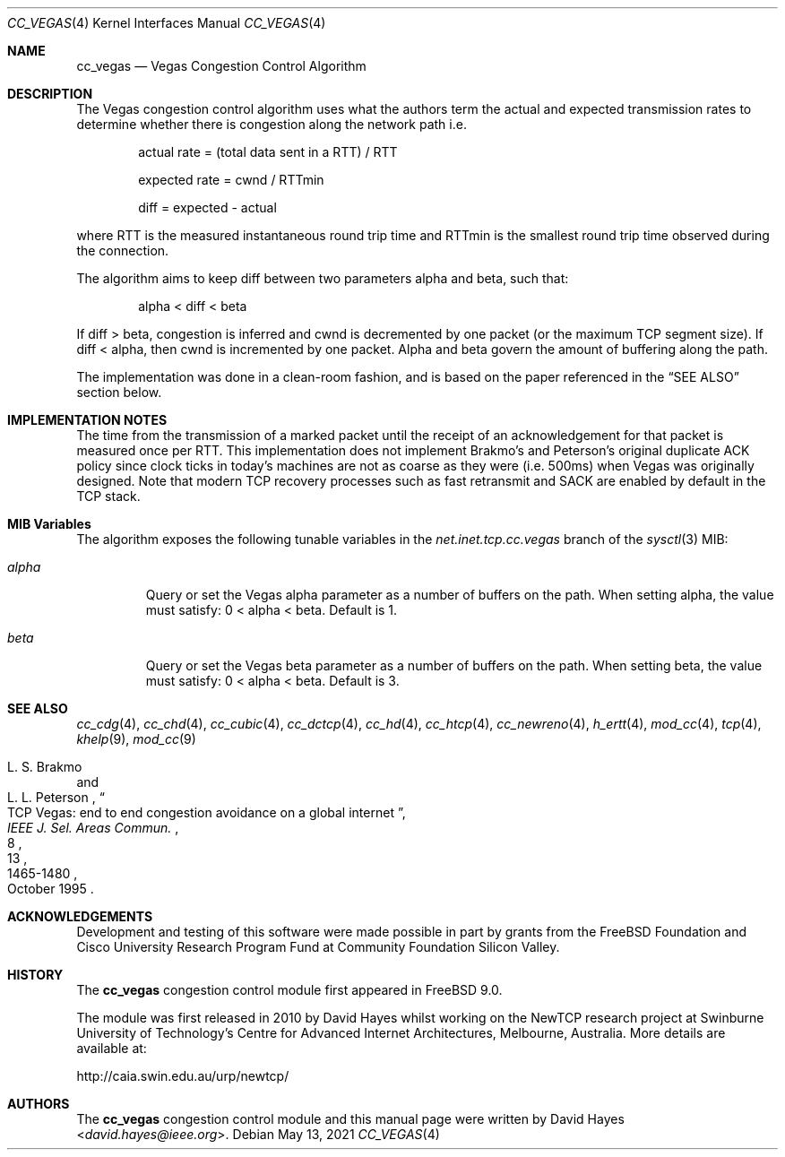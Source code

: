 .\"
.\" Copyright (c) 2010-2011 The FreeBSD Foundation
.\" All rights reserved.
.\"
.\" This documentation was written at the Centre for Advanced Internet
.\" Architectures, Swinburne University of Technology, Melbourne, Australia by
.\" David Hayes under sponsorship from the FreeBSD Foundation.
.\"
.\" Redistribution and use in source and binary forms, with or without
.\" modification, are permitted provided that the following conditions
.\" are met:
.\" 1. Redistributions of source code must retain the above copyright
.\"    notice, this list of conditions and the following disclaimer.
.\" 2. Redistributions in binary form must reproduce the above copyright
.\"    notice, this list of conditions and the following disclaimer in the
.\"    documentation and/or other materials provided with the distribution.
.\"
.\" THIS SOFTWARE IS PROVIDED BY THE AUTHOR AND CONTRIBUTORS ``AS IS'' AND
.\" ANY EXPRESS OR IMPLIED WARRANTIES, INCLUDING, BUT NOT LIMITED TO, THE
.\" IMPLIED WARRANTIES OF MERCHANTABILITY AND FITNESS FOR A PARTICULAR PURPOSE
.\" ARE DISCLAIMED. IN NO EVENT SHALL THE AUTHOR OR CONTRIBUTORS BE LIABLE FOR
.\" ANY DIRECT, INDIRECT, INCIDENTAL, SPECIAL, EXEMPLARY, OR CONSEQUENTIAL
.\" DAMAGES (INCLUDING, BUT NOT LIMITED TO, PROCUREMENT OF SUBSTITUTE GOODS
.\" OR SERVICES; LOSS OF USE, DATA, OR PROFITS; OR BUSINESS INTERRUPTION)
.\" HOWEVER CAUSED AND ON ANY THEORY OF LIABILITY, WHETHER IN CONTRACT, STRICT
.\" LIABILITY, OR TORT (INCLUDING NEGLIGENCE OR OTHERWISE) ARISING IN ANY WAY
.\" OUT OF THE USE OF THIS SOFTWARE, EVEN IF ADVISED OF THE POSSIBILITY OF
.\" SUCH DAMAGE.
.\"
.\" $FreeBSD$
.\"
.Dd May 13, 2021
.Dt CC_VEGAS 4
.Os
.Sh NAME
.Nm cc_vegas
.Nd Vegas Congestion Control Algorithm
.Sh DESCRIPTION
The Vegas congestion control algorithm uses what the authors term the actual and
expected transmission rates to determine whether there is congestion along the
network path i.e.
.Bl -item -offset indent
.It
actual rate = (total data sent in a RTT) / RTT
.It
expected rate = cwnd / RTTmin
.It
diff = expected - actual
.El
.Pp
where RTT is the measured instantaneous round trip time and RTTmin is the
smallest round trip time observed during the connection.
.Pp
The algorithm aims to keep diff between two parameters alpha and beta, such
that:
.Bl -item -offset indent
.It
alpha < diff < beta
.El
.Pp
If diff > beta, congestion is inferred and cwnd is decremented by one packet (or
the maximum TCP segment size).
If diff < alpha, then cwnd is incremented by one packet.
Alpha and beta govern the amount of buffering along the path.
.Pp
The implementation was done in a clean-room fashion, and is based on the
paper referenced in the
.Sx SEE ALSO
section below.
.Sh IMPLEMENTATION NOTES
The time from the transmission of a marked packet until the receipt of an
acknowledgement for that packet is measured once per RTT.
This implementation does not implement Brakmo's and Peterson's original
duplicate ACK policy since clock ticks in today's machines are not as coarse as
they were (i.e. 500ms) when Vegas was originally designed.
Note that modern TCP recovery processes such as fast retransmit and SACK are
enabled by default in the TCP stack.
.Sh MIB Variables
The algorithm exposes the following tunable variables in the
.Va net.inet.tcp.cc.vegas
branch of the
.Xr sysctl 3
MIB:
.Bl -tag -width ".Va alpha"
.It Va alpha
Query or set the Vegas alpha parameter as a number of buffers on the path.
When setting alpha, the value must satisfy: 0 < alpha < beta.
Default is 1.
.It Va beta
Query or set the Vegas beta parameter as a number of buffers on the path.
When setting beta, the value must satisfy: 0 < alpha < beta.
Default is 3.
.El
.Sh SEE ALSO
.Xr cc_cdg 4 ,
.Xr cc_chd 4 ,
.Xr cc_cubic 4 ,
.Xr cc_dctcp 4 ,
.Xr cc_hd 4 ,
.Xr cc_htcp 4 ,
.Xr cc_newreno 4 ,
.Xr h_ertt 4 ,
.Xr mod_cc 4 ,
.Xr tcp 4 ,
.Xr khelp 9 ,
.Xr mod_cc 9
.Rs
.%A "L. S. Brakmo"
.%A "L. L. Peterson"
.%T "TCP Vegas: end to end congestion avoidance on a global internet"
.%J "IEEE J. Sel. Areas Commun."
.%D "October 1995"
.%V "13"
.%N "8"
.%P "1465-1480"
.Re
.Sh ACKNOWLEDGEMENTS
Development and testing of this software were made possible in part by grants
from the FreeBSD Foundation and Cisco University Research Program Fund at
Community Foundation Silicon Valley.
.Sh HISTORY
The
.Nm
congestion control module first appeared in
.Fx 9.0 .
.Pp
The module was first released in 2010 by David Hayes whilst working on the
NewTCP research project at Swinburne University of Technology's Centre for
Advanced Internet Architectures, Melbourne, Australia.
More details are available at:
.Pp
http://caia.swin.edu.au/urp/newtcp/
.Sh AUTHORS
.An -nosplit
The
.Nm
congestion control module and this manual page were written by
.An David Hayes Aq Mt david.hayes@ieee.org .
